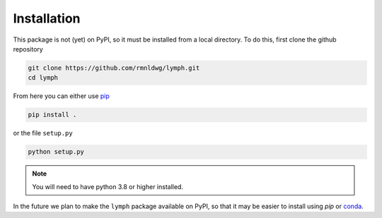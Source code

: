 Installation
============

This package is not (yet) on PyPI, so it must be installed from a local
directory. To do this, first clone the github repository

.. code-block:: bash

    git clone https://github.com/rmnldwg/lymph.git
    cd lymph

From here you can either use `pip <http://www.pip-installer.org/>`_

.. code-block:: bash

    pip install .

or the file ``setup.py``

.. code-block:: bash

    python setup.py

.. note:: You will need to have  python 3.8 or higher installed.

In the future we plan to make the ``lymph`` package available on PyPI, so that
it may be easier to install using `pip` or `conda <https://conda.io>`_.